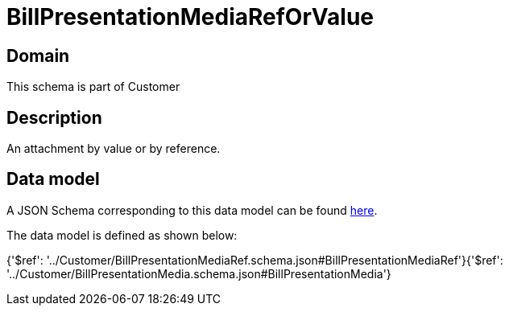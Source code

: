 = BillPresentationMediaRefOrValue

[#domain]
== Domain

This schema is part of Customer

[#description]
== Description

An attachment by value or by reference.


[#data_model]
== Data model

A JSON Schema corresponding to this data model can be found https://tmforum.org[here].

The data model is defined as shown below:


{&#x27;$ref&#x27;: &#x27;../Customer/BillPresentationMediaRef.schema.json#BillPresentationMediaRef&#x27;}{&#x27;$ref&#x27;: &#x27;../Customer/BillPresentationMedia.schema.json#BillPresentationMedia&#x27;}
